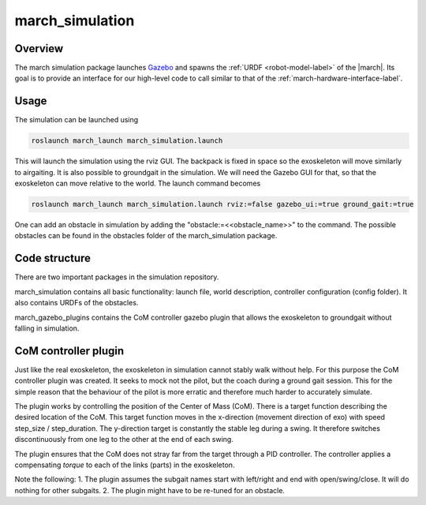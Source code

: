 .. _march-simulation-label:

march_simulation
================

Overview
--------
The march simulation package launches `Gazebo <http://gazebosim.org/>`_ and spawns the :ref:`URDF <robot-model-label>` of the |march|.
Its goal is to provide an interface for our high-level code to call similar to that of the :ref:`march-hardware-interface-label`.

Usage
-----

The simulation can be launched using

.. code::

  roslaunch march_launch march_simulation.launch

This will launch the simulation using the rviz GUI. The backpack is fixed in space so the exoskeleton will move
similarly to airgaiting. It is also possible to groundgait in the simulation. We will need the Gazebo GUI for that,
so that the exoskeleton can move relative to the world. The launch command becomes

.. code::

  roslaunch march_launch march_simulation.launch rviz:=false gazebo_ui:=true ground_gait:=true

One can add an obstacle in simulation by adding the "obstacle:=<<obstacle_name>>" to the command. The possible
obstacles can be found in the obstacles folder of the march_simulation package.

Code structure
--------------

There are two important packages in the simulation repository.

march_simulation contains all basic functionality: launch file, world description, controller configuration
(config folder). It also contains URDFs of the obstacles.

march_gazebo_plugins contains the CoM controller gazebo plugin that allows the exoskeleton to groundgait without
falling in simulation.

CoM controller plugin
---------------------

Just like the real exoskeleton, the exoskeleton in simulation cannot stably walk without help. For this purpose the
CoM controller plugin was created. It seeks to mock not the pilot, but the coach during a ground gait session. This
for the simple reason that the behaviour of the pilot is more erratic and therefore much harder to accurately simulate.

The plugin works by controlling the position of the Center of Mass (CoM). There is a target function describing the
desired location of the CoM. This target function moves in the x-direction (movement direction of exo) with speed
step_size / step_duration. The y-direction target is constantly the stable leg during a swing. It therefore switches
discontinuously from one leg to the other at the end of each swing.

The plugin ensures that the CoM does not stray far from the target through a PID controller. The controller applies
a compensating *torque* to each of the links (parts) in the exoskeleton.

Note the following:
1. The plugin assumes the subgait names start with left/right and end with open/swing/close. It will do nothing for
other subgaits.
2. The plugin might have to be re-tuned for an obstacle.


